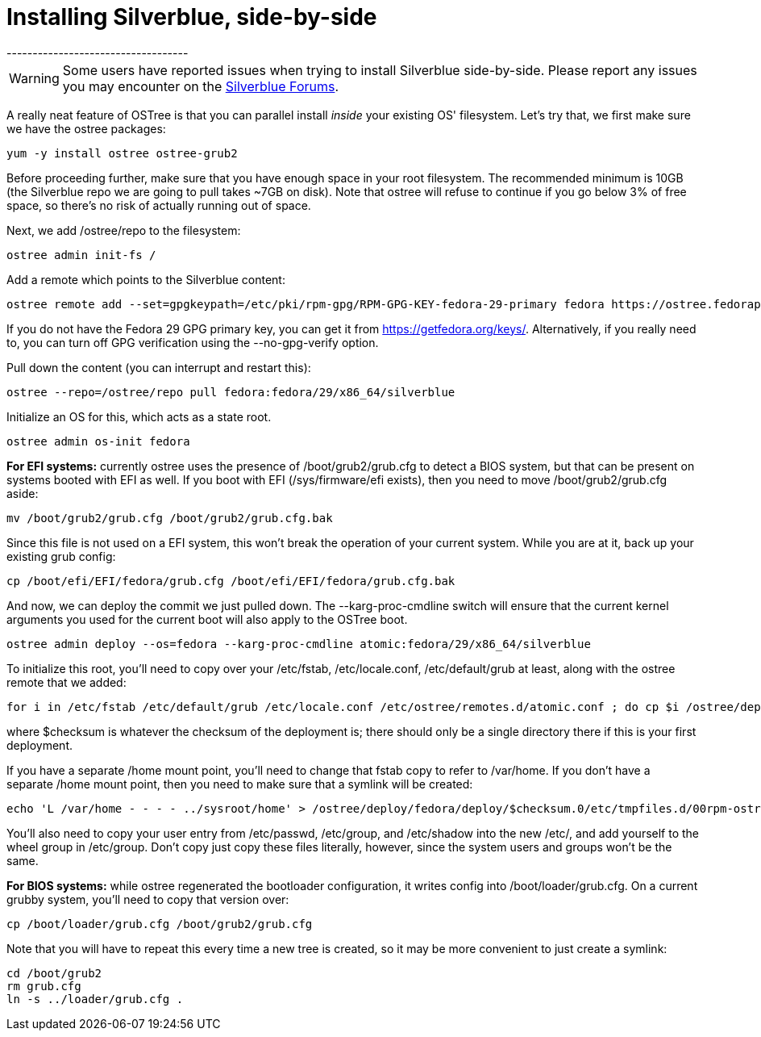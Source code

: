 = Installing Silverblue, side-by-side
-----------------------------------

WARNING: Some users have reported issues when trying to install
Silverblue side-by-side.  Please report any issues you may encounter
on the https://discussion.fedoraproject.org/c/desktop/silverblue[Silverblue Forums].

A really neat feature of OSTree is that you can parallel install
_inside_ your existing OS' filesystem. Let's try that, we first make
sure we have the ostree packages:

....
yum -y install ostree ostree-grub2
....

Before proceeding further, make sure that you have enough space in your
root filesystem. The recommended minimum is 10GB (the Silverblue repo we
are going to pull takes ~7GB on disk). Note that ostree will refuse to
continue if you go below 3% of free space, so there's no risk of
actually running out of space.

Next, we add /ostree/repo to the filesystem:

....
ostree admin init-fs /
....

Add a remote which points to the Silverblue content:

....
ostree remote add --set=gpgkeypath=/etc/pki/rpm-gpg/RPM-GPG-KEY-fedora-29-primary fedora https://ostree.fedoraproject.org --set=contenturl=mirrorlist=https://ostree.fedoraproject.org/mirrorlist
....

If you do not have the Fedora 29 GPG primary key, you can get it from
https://getfedora.org/keys/. Alternatively, if you really need to, you
can turn off GPG verification using the --no-gpg-verify option.

Pull down the content (you can interrupt and restart this):

....
ostree --repo=/ostree/repo pull fedora:fedora/29/x86_64/silverblue
....

Initialize an OS for this, which acts as a state root.

....
ostree admin os-init fedora
....

*For EFI systems:* currently ostree uses the presence of
/boot/grub2/grub.cfg to detect a BIOS system, but that can be present on
systems booted with EFI as well. If you boot with EFI (/sys/firmware/efi
exists), then you need to move /boot/grub2/grub.cfg aside:

....
mv /boot/grub2/grub.cfg /boot/grub2/grub.cfg.bak
....

Since this file is not used on a EFI system, this won't break the
operation of your current system. While you are at it, back up your
existing grub config:

....
cp /boot/efi/EFI/fedora/grub.cfg /boot/efi/EFI/fedora/grub.cfg.bak
....

And now, we can deploy the commit we just pulled down. The
--karg-proc-cmdline switch will ensure that the current kernel arguments
you used for the current boot will also apply to the OSTree boot.

....
ostree admin deploy --os=fedora --karg-proc-cmdline atomic:fedora/29/x86_64/silverblue
....

To initialize this root, you'll need to copy over your /etc/fstab,
/etc/locale.conf, /etc/default/grub at least, along with the ostree
remote that we added:

....
for i in /etc/fstab /etc/default/grub /etc/locale.conf /etc/ostree/remotes.d/atomic.conf ; do cp $i /ostree/deploy/fedora/deploy/$checksum.0/$i; done
....

where $checksum is whatever the checksum of the deployment is; there
should only be a single directory there if this is your first
deployment.

If you have a separate /home mount point, you'll need to change that
fstab copy to refer to /var/home. If you don't have a separate /home
mount point, then you need to make sure that a symlink will be created:

....
echo 'L /var/home - - - - ../sysroot/home' > /ostree/deploy/fedora/deploy/$checksum.0/etc/tmpfiles.d/00rpm-ostree.conf
....

You'll also need to copy your user entry from /etc/passwd, /etc/group,
and /etc/shadow into the new /etc/, and add yourself to the wheel group
in /etc/group. Don't copy just copy these files literally, however,
since the system users and groups won't be the same.

*For BIOS systems:* while ostree regenerated the bootloader
configuration, it writes config into /boot/loader/grub.cfg. On a current
grubby system, you'll need to copy that version over:

....
cp /boot/loader/grub.cfg /boot/grub2/grub.cfg
....

Note that you will have to repeat this every time a new tree is created,
so it may be more convenient to just create a symlink:

....
cd /boot/grub2
rm grub.cfg
ln -s ../loader/grub.cfg .
....
